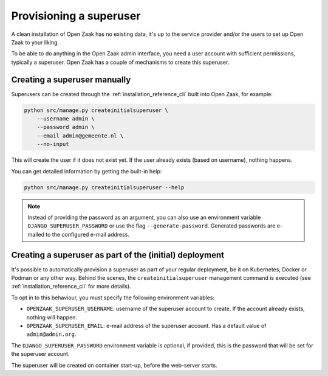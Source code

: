 .. _installation_provision_superuser:

Provisioning a superuser
========================

A clean installation of Open Zaak has no existing data, it's up to the service provider
and/or the users to set up Open Zaak to your liking.

To be able to do anything in the Open Zaak admin interface, you need a user account
with sufficient permissions, typically a superuser. Open Zaak has a couple of mechanisms
to create this superuser.

Creating a superuser manually
-----------------------------

Superusers can be created through the :ref:`installation_reference_cli` built into Open
Zaak, for example:

.. code-block:: bash

    python src/manage.py createinitialsuperuser \
        --username admin \
        --password admin \
        --email admin@gemeente.nl \
        --no-input

This will create the user if it does not exist yet. If the user already exists (based
on username), nothing happens.

You can get detailed information by getting the built-in help:

.. code-block:: bash

    python src/manage.py createinitialsuperuser --help

.. note:: Instead of providing the password as an argument, you can also use an
   environment variable ``DJANGO_SUPERUSER_PASSWORD`` or use the flag
   ``--generate-password``. Generated passwords are e-mailed to the configured e-mail
   address.

Creating a superuser as part of the (initial) deployment
--------------------------------------------------------

It's possible to automatically provision a superuser as part of your regular deployment,
be it on Kubernetes, Docker or Podman or any other way. Behind the scenes, the
``createinitialsuperuser`` management command is executed (see
:ref:`installation_reference_cli` for more details).

To opt in to this behaviour, you must specify the following environment variables:

* ``OPENZAAK_SUPERUSER_USERNAME``: username of the superuser account to create. If the
  account already exists, nothing will happen.
* ``OPENZAAK_SUPERUSER_EMAIL``: e-mail address of the superuser account. Has a default
  value of ``admin@admin.org``.

The ``DJANGO_SUPERUSER_PASSWORD`` environment variable is optional, if provided, this
is the password that will be set for the superuser account.

The superuser will be created on container start-up, before the web-server starts.
